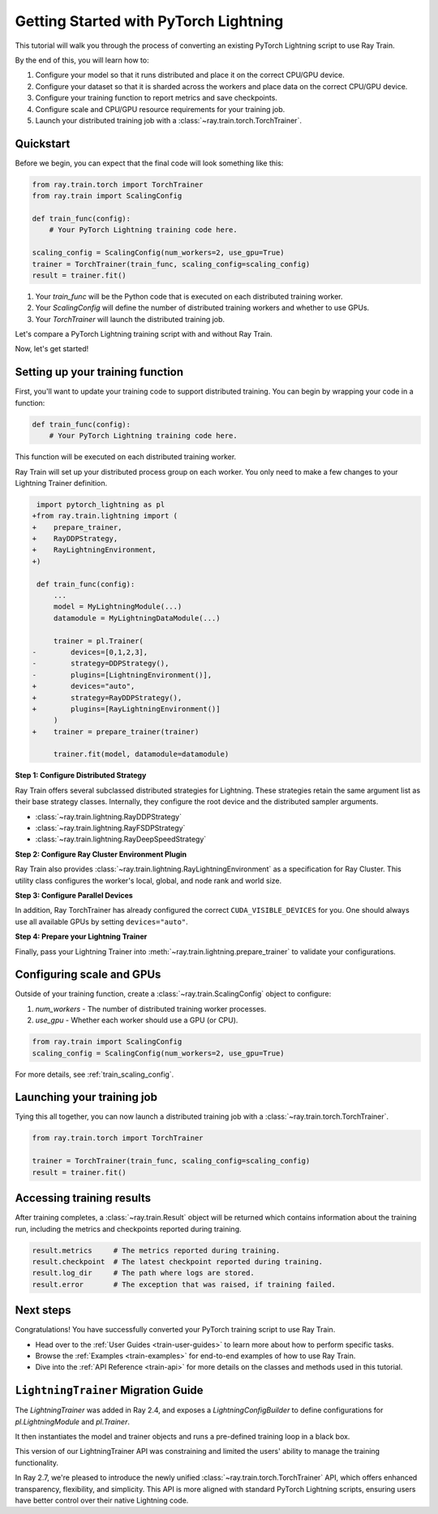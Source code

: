 .. _train-pytorch-lightning:

Getting Started with PyTorch Lightning
======================================

This tutorial will walk you through the process of converting an existing PyTorch Lightning script to use Ray Train.

By the end of this, you will learn how to:

1. Configure your model so that it runs distributed and place it on the correct CPU/GPU device.
2. Configure your dataset so that it is sharded across the workers and place data on the correct CPU/GPU device.
3. Configure your training function to report metrics and save checkpoints.
4. Configure scale and CPU/GPU resource requirements for your training job.
5. Launch your distributed training job with a :class:`~ray.train.torch.TorchTrainer`.

Quickstart
----------

Before we begin, you can expect that the final code will look something like this:

.. code-block:: python

    from ray.train.torch import TorchTrainer
    from ray.train import ScalingConfig

    def train_func(config):
        # Your PyTorch Lightning training code here.
    
    scaling_config = ScalingConfig(num_workers=2, use_gpu=True)
    trainer = TorchTrainer(train_func, scaling_config=scaling_config)
    result = trainer.fit()

1. Your `train_func` will be the Python code that is executed on each distributed training worker.
2. Your `ScalingConfig` will define the number of distributed training workers and whether to use GPUs.
3. Your `TorchTrainer` will launch the distributed training job.

Let's compare a PyTorch Lightning training script with and without Ray Train.

.. tabs::

    .. group-tab:: PyTorch Lightning

        .. code-block:: python

            # TODO

                

    .. group-tab:: PyTorch Lightning + Ray Train

        .. code-block:: python
       
            # TODO


Now, let's get started!

Setting up your training function
---------------------------------

First, you'll want to update your training code to support distributed training. 
You can begin by wrapping your code in a function:

.. code-block:: python

    def train_func(config):
        # Your PyTorch Lightning training code here.

This function will be executed on each distributed training worker.


Ray Train will set up your distributed process group on each worker. You only need to 
make a few changes to your Lightning Trainer definition.

.. code-block:: diff

     import pytorch_lightning as pl
    +from ray.train.lightning import (
    +    prepare_trainer,
    +    RayDDPStrategy,
    +    RayLightningEnvironment,
    +)

     def train_func(config):
         ...
         model = MyLightningModule(...)
         datamodule = MyLightningDataModule(...)
        
         trainer = pl.Trainer(
    -        devices=[0,1,2,3],
    -        strategy=DDPStrategy(),
    -        plugins=[LightningEnvironment()],
    +        devices="auto",
    +        strategy=RayDDPStrategy(),
    +        plugins=[RayLightningEnvironment()]
         )
    +    trainer = prepare_trainer(trainer)
        
         trainer.fit(model, datamodule=datamodule)

**Step 1: Configure Distributed Strategy**

Ray Train offers several subclassed distributed strategies for Lightning. 
These strategies retain the same argument list as their base strategy classes. 
Internally, they configure the root device and the distributed 
sampler arguments.
    
- :class:`~ray.train.lightning.RayDDPStrategy` 
- :class:`~ray.train.lightning.RayFSDPStrategy` 
- :class:`~ray.train.lightning.RayDeepSpeedStrategy` 

**Step 2: Configure Ray Cluster Environment Plugin**

Ray Train also provides :class:`~ray.train.lightning.RayLightningEnvironment` 
as a specification for Ray Cluster. This utility class configures the worker's 
local, global, and node rank and world size.

**Step 3: Configure Parallel Devices**

In addition, Ray TorchTrainer has already configured the correct 
``CUDA_VISIBLE_DEVICES`` for you. One should always use all available 
GPUs by setting ``devices="auto"``.

**Step 4: Prepare your Lightning Trainer**

Finally, pass your Lightning Trainer into
:meth:`~ray.train.lightning.prepare_trainer` to validate 
your configurations. 

.. TODO: Reformat this.


Configuring scale and GPUs
---------------------------

Outside of your training function, create a :class:`~ray.train.ScalingConfig` object to configure:

1. `num_workers` - The number of distributed training worker processes.
2. `use_gpu` - Whether each worker should use a GPU (or CPU).

.. code-block:: python

    from ray.train import ScalingConfig
    scaling_config = ScalingConfig(num_workers=2, use_gpu=True)


For more details, see :ref:`train_scaling_config`.

Launching your training job
---------------------------

Tying this all together, you can now launch a distributed training job 
with a :class:`~ray.train.torch.TorchTrainer`.

.. code-block:: python

    from ray.train.torch import TorchTrainer

    trainer = TorchTrainer(train_func, scaling_config=scaling_config)
    result = trainer.fit()

Accessing training results
--------------------------

After training completes, a :class:`~ray.train.Result` object will be returned which contains
information about the training run, including the metrics and checkpoints reported during training.

.. code-block:: python

    result.metrics     # The metrics reported during training.
    result.checkpoint  # The latest checkpoint reported during training.
    result.log_dir     # The path where logs are stored.
    result.error       # The exception that was raised, if training failed.

.. TODO: Add results guide

Next steps
----------

Congratulations! You have successfully converted your PyTorch training script to use Ray Train.

* Head over to the :ref:`User Guides <train-user-guides>` to learn more about how to perform specific tasks.
* Browse the :ref:`Examples <train-examples>` for end-to-end examples of how to use Ray Train.
* Dive into the :ref:`API Reference <train-api>` for more details on the classes and methods used in this tutorial.


.. _lightning-trainer-migration-guide:

``LightningTrainer`` Migration Guide
------------------------------------

The `LightningTrainer` was added in Ray 2.4, and exposes a  
`LightningConfigBuilder` to define configurations for `pl.LightningModule` 
and `pl.Trainer`. 

It then instantiates the model and trainer objects and runs a pre-defined 
training loop in a black box.


This version of our LightningTrainer API was constraining and limited 
the users' ability to manage the training functionality.

In Ray 2.7, we're pleased to introduce the newly unified :class:`~ray.train.torch.TorchTrainer` API, which offers 
enhanced transparency, flexibility, and simplicity. This API is more aligned
with standard PyTorch Lightning scripts, ensuring users have better 
control over their native Lightning code.


.. tabs::

    .. group-tab:: LightningTrainer


        .. code-block:: python
            
            from ray.train.lightning import LightningConfigBuilder, LightningTrainer

            config_builder = LightningConfigBuilder()
            config_builder.module(cls=MNISTClassifier, lr=1e-3, feature_dim=128)
            config_builder.checkpointing(monitor="val_accuracy", mode="max", save_top_k=3)
            config_builder.trainer(
                max_epochs=10,
                accelerator="gpu",
                log_every_n_steps=100,
                logger=CSVLogger("./logs"),
            )

            datamodule = MNISTDataModule(batch_size=32)
            config_builder.fit_params(datamodule=datamodule)

            ray_trainer = LightningTrainer(
                lightning_config=config_builder.build(),
                scaling_config=ScalingConfig(num_workers=4, use_gpu=True),
                run_config=RunConfig(
                    checkpoint_config=CheckpointConfig(
                        num_to_keep=3,
                        checkpoint_score_attribute="val_accuracy",
                        checkpoint_score_order="max",
                    ),
                )
            )
            ray_trainer.fit()

                

    .. group-tab:: TorchTrainer

        .. code-block:: python
            
            import pytorch_lightning as pl
            from ray.train.torch import TorchTrainer
            from ray.train.lightning import (
                RayDDPStrategy, 
                RayLightningEnvironment,
                RayTrainReportCallback,
                prepare_trainer
            ) 

            def train_func_per_worker():
                model = MNISTClassifier(lr=1e-3, feature_dim=128)
                datamodule = MNISTDataModule(batch_size=32)

                trainer = pl.Trainer(
                    max_epochs=10,
                    accelerator="gpu",
                    log_every_n_steps=100,
                    logger=CSVLogger("./logs"),
                    # New configurations below
                    devices="auto",
                    strategy=RayDDPStrategy(),
                    plugins=[RayLightningEnvironment()],
                    callbacks=[RayTrainReportCallback()],
                )
                trainer = prepare_trainer(trainer)

                trainer.fit(model, datamodule=datamodule)

            ray_trainer = TorchTrainer(
                train_func_per_worker,
                scaling_config=ScalingConfig(num_workers=4, use_gpu=True),
                run_config=RunConfig(
                    checkpoint_config=CheckpointConfig(
                        num_to_keep=3,
                        checkpoint_score_attribute="val_accuracy",
                        checkpoint_score_order="max",
                    ),
                )
            )

            ray_trainer.fit()